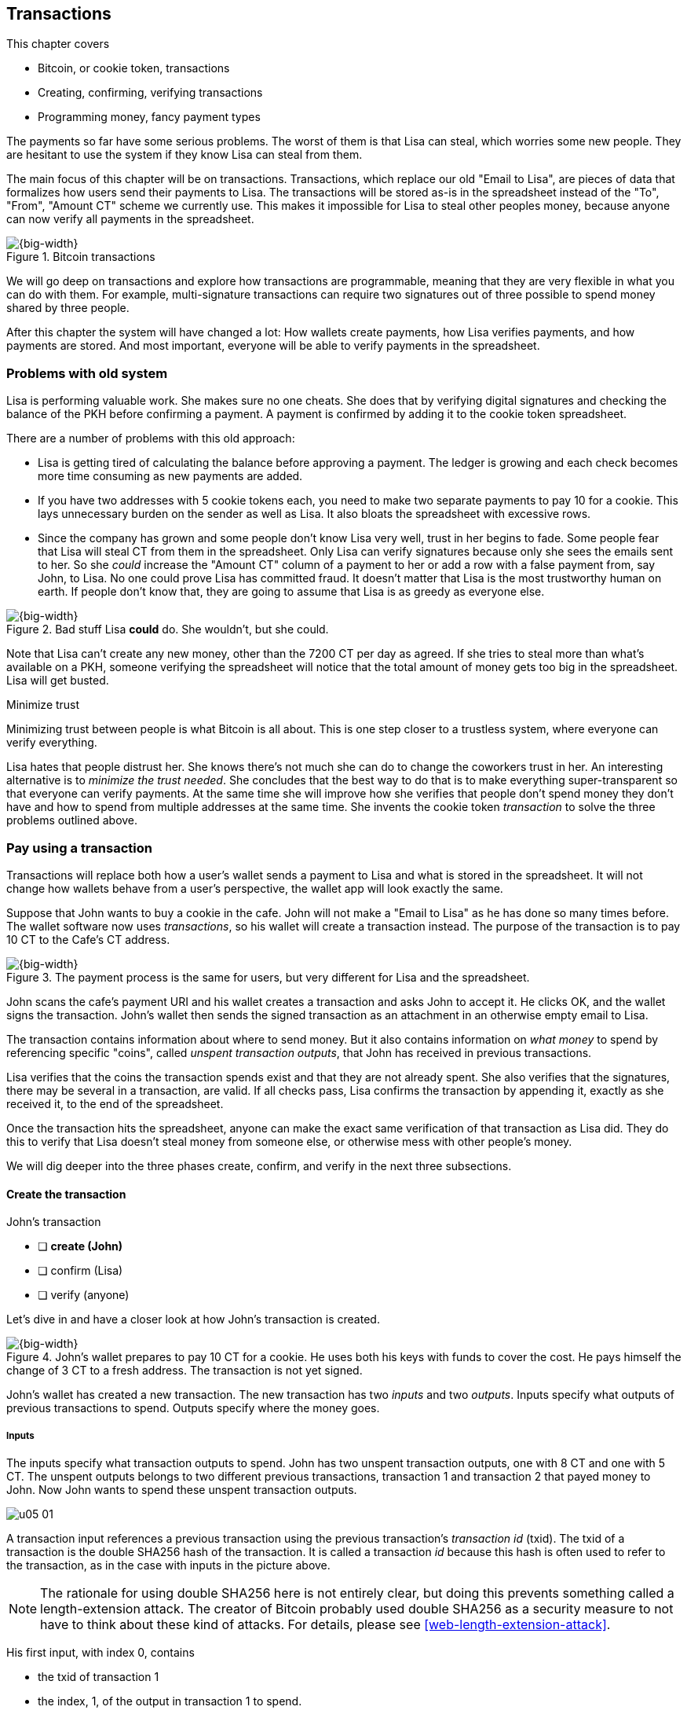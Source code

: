 [[ch05]]
== Transactions
:imagedir: {baseimagedir}/ch05

This chapter covers

* Bitcoin, or cookie token, transactions
* Creating, confirming, verifying transactions
* Programming money, fancy payment types

The payments so far have some serious problems. The worst of them is
that Lisa can steal, which worries some new people. They are hesitant
to use the system if they know Lisa can steal from them.

The main focus of this chapter will be on transactions. Transactions,
which replace our old "Email to Lisa", are pieces of data that
formalizes how users send their payments to Lisa. The transactions
will be stored as-is in the spreadsheet instead of the "To", "From",
"Amount CT" scheme we currently use. This makes it impossible for Lisa
to steal other peoples money, because anyone can now verify all
payments in the spreadsheet.

.Bitcoin transactions
image::{imagedir}/05-01.svg[{big-width}]

We will go deep on transactions and explore how transactions are
programmable, meaning that they are very flexible in what you can do
with them. For example, multi-signature transactions can require two
signatures out of three possible to spend money shared by three
people.

After this chapter the system will have changed a lot: How wallets
create payments, how Lisa verifies payments, and how payments are
stored. And most important, everyone will be able to verify payments
in the spreadsheet.

=== Problems with old system

Lisa is performing valuable work. She makes sure no one cheats. She
does that by verifying digital signatures and checking the balance of
the PKH before confirming a payment. A payment is confirmed by adding
it to the cookie token spreadsheet.

There are a number of problems with this old approach:

* Lisa is getting tired of calculating the balance before approving a
  payment. The ledger is growing and each check becomes more time
  consuming as new payments are added.

* If you have two addresses with 5 cookie tokens each, you need to
  make two separate payments to pay 10 for a cookie. This lays
  unnecessary burden on the sender as well as Lisa. It also bloats the
  spreadsheet with excessive rows.

* Since the company has grown and some people don't know Lisa very
  well, trust in her begins to fade. Some people fear that Lisa will
  steal CT from them in the spreadsheet. Only Lisa can verify
  signatures because only she sees the emails sent to her. So she
  _could_ increase the "Amount CT" column of a payment to her or add a
  row with a false payment from, say John, to Lisa. No one could prove
  Lisa has committed fraud. It doesn't matter that Lisa is the most
  trustworthy human on earth. If people don't know that, they are
  going to assume that Lisa is as greedy as everyone else.

.Bad stuff Lisa *could* do. She wouldn't, but she could.
image::{imagedir}/05-02.svg[{big-width}]

Note that Lisa can't create any new money, other than the 7200 CT per
day as agreed. If she tries to steal more than what's available on a
PKH, someone verifying the spreadsheet will notice that the total
amount of money gets too big in the spreadsheet. Lisa will get busted.

[.inbitcoin]
.Minimize trust
****
Minimizing trust between people is what Bitcoin is all about. This is
one step closer to a trustless system, where everyone can verify
everything.
****

Lisa hates that people distrust her. She knows there's not much she
can do to change the coworkers trust in her. An interesting
alternative is to _minimize the trust needed_. She concludes that the
best way to do that is to make everything super-transparent so that
everyone can verify payments. At the same time she will improve how
she verifies that people don't spend money they don't have and how to
spend from multiple addresses at the same time. She invents the cookie
token _transaction_ to solve the three problems outlined above.

[[pay-using-a-transaction]]
=== Pay using a transaction

Transactions will replace both how a user's wallet sends a payment to
Lisa and what is stored in the spreadsheet. It will not change how
wallets behave from a user's perspective, the wallet app will look
exactly the same.

Suppose that John wants to buy a cookie in the cafe. John will not
make a "Email to Lisa" as he has done so many times before. The wallet
software now uses _transactions_, so his wallet will create a
transaction instead. The purpose of the transaction is to pay 10 CT to
the Cafe's CT address.

.The payment process is the same for users, but very different for Lisa and the spreadsheet.
image::{imagedir}/05-03.svg[{big-width}]

John scans the cafe's payment URI and his wallet creates a transaction
and asks John to accept it. He clicks OK, and the wallet signs the
transaction. John's wallet then sends the signed transaction as an
attachment in an otherwise empty email to Lisa.

The transaction contains information about where to send money. But it
also contains information on _what money_ to spend by referencing
specific "coins", called _unspent transaction outputs_, that John has
received in previous transactions.

Lisa verifies that the coins the transaction spends exist and that
they are not already spent. She also verifies that the signatures,
there may be several in a transaction, are valid. If all checks pass,
Lisa confirms the transaction by appending it, exactly as she
received it, to the end of the spreadsheet.

Once the transaction hits the spreadsheet, anyone can make the exact
same verification of that transaction as Lisa did. They do this to
verify that Lisa doesn't steal money from someone else, or otherwise
mess with other people's money.

We will dig deeper into the three phases create, confirm, and verify
in the next three subsections.

==== Create the transaction

****
.John's transaction
- [ ] *create (John)*
- [ ] confirm (Lisa)
- [ ] verify (anyone)
****

Let's dive in and have a closer look at how John's transaction is
created.

.John's wallet prepares to pay 10 CT for a cookie. He uses both his keys with funds to cover the cost. He pays himself the change of 3 CT to a fresh address. The transaction is not yet signed.
image::{imagedir}/05-04.svg[{big-width}]

John's wallet has created a new transaction. The new transaction has
two _inputs_ and two _outputs_. Inputs specify what outputs of
previous transactions to spend. Outputs specify where the money goes.

===== Inputs

The inputs specify what transaction outputs to spend. John has two
unspent transaction outputs, one with 8 CT and one with 5 CT. The
unspent outputs belongs to two different previous transactions,
transaction 1 and transaction 2 that payed money to John. Now John
wants to spend these unspent transaction outputs.

****
image::{imagedir}/u05-01.svg[]
****

A transaction input references a previous transaction using the
previous transaction's _transaction id_ (txid). The txid of a
transaction is the double SHA256 hash of the transaction. It is called
a transaction _id_ because this hash is often used to refer to the
transaction, as in the case with inputs in the picture above.

NOTE: The rationale for using double SHA256 here is not entirely
clear, but doing this prevents something called a length-extension
attack. The creator of Bitcoin probably used double SHA256 as a
security measure to not have to think about these kind of attacks. For
details, please see <<web-length-extension-attack>>.

His first input, with index 0, contains

* the txid of transaction 1
* the index, 1, of the output in transaction 1 to spend.
* an empty placeholder for signatures

His second input, with index 1, contains

* the txid of transaction 2
* the index, 0, of the output in transaction 2 to spend.
* an empty placeholder for signatures

John will fill in the signatures last after the transaction is
otherwise complete.

===== Outputs

A transaction output contains an amount and a public key hash, PKH. In
John's transaction there are two outputs. Output at index 0 pays 10 CT
to PKH~C~, the Cafe, for the cookie. The output at index 1 pays 3 CT
back to one of John's own keys, PKH~3~. We call this _change_ because
it resembles traditional change where you pay $75 with a $100 bill and
get $25 back as change: John pays with 13 CT and gets 3 CT back to his
change address PKH~3~. Change is needed because you cannot partly
spend a transaction output. You either spend it completely, or you
don't spend it.

The outputs and inputs are a bit more advanced that just specifying a
PKH in an output and a signature in the input. In reality the output
contains a tiny computer program that will verify the signature in the
spending input. We will talk more about that later.

[.inbitcoin]
.Transaction fee
****
Normally you need to pay a transaction fee in order for the Bitcoin
network to process your transaction.
****

For a transaction to be valid, the sum of the amounts of the inputs
must be greater than or equal to the sum of the output amounts. The
difference, if any, is called a transaction fee, which we will discuss
in <<ch07>>. For now, John pays no transaction fee, so his output sum
matches the input sum exactly.

The transaction is now created, but it is not yet signed. Anyone could
have created this transaction because it is based completely on public
information. The inputs just refer to transactions in the spreadsheet
and indexes within those transactions. But only John will be able to
sign this transaction because only he has the private keys
corresponding to PKH~1~ and PKH~2~.

[[sign-transaction]]
===== Sign the transaction

John clicks OK in his wallet to approve the signing of the
transaction. The wallet now needs to make two signatures, one
signature for PKH~1~ and one signature for PKH~2~. This is because
John must prove that he has both the private key for PKH~1~ and the
private key for PKH~2~.

.John's wallet signs the transaction. Each input gets its own signature. The public key is also needed in the inputs because anyone should be able to verify the signature.
image::{imagedir}/05-05.svg[{big-width}]

Each of the inputs needs to be signed individually. For example, the
private key corresponding to PKH~1~ must be used to sign the input at
index 0, because that input spends money addressed to
PKH~1~. Similarly, the private key corresponding to PKH~2~ must be
used for the signature of input at index 1, because it spends money
addressed to PKH~2~.

Each signature will _commit to_ the whole transaction, excluding
signatures. This means that the whole transaction (excluding
signatures) will be hashed by the signing algorithm. So if anything
changes in the transaction, any signature made for this transaction
will become invalid.

We sign a cleaned version of the transaction, which means that there
are no signatures in any of the inputs, to make verification
easier. You can not put a signature in input 0 and _then_ sign
input 1. Verification would become hard if the person verifying
doesn't know in what order the signatures were made. If you make _all_
signatures from a cleaned transaction and _then_ add all signatures to
it, then it doesn't matter in what order the signatures were made.

When all signatures have been made, they are added to the
transaction. But there's still one piece missing. How can someone, for
example the cafe, verifying the transaction know what public key to
use for verification of a signature? The cafe can only see the PKH in
the spent output and the signature in the spending input. They cannot
get the public key from the PKH, because cryptographic hashes are
one-way functions, remember? John's wallet must explicitly add the
corresponding public key to the input. The signature in input 0 that
spends money from PKH~1~ needs to be verified with the public key that
PKH~1~ was generated from. Similarly, input 1 gets the public key
corresponding to PKH~2~.

==== Lisa confirms the transaction

****
.John's transaction
- [x] create (John)
- [ ] *confirm (Lisa)*
- [ ] verify (anyone)
****

The transaction is ready to be sent to Lisa. It is sent to Lisa as an
attachment in an email. Lisa picks up the transaction and verifies that

* the transaction spends outputs of transactions that actually exist
  in the spreadsheet
* the spent outputs are not already spent by some other transaction in
  the spreadsheet.
* the total value of the transaction outputs doesn't exceed the total
  value of the transaction inputs. Otherwise the transaction would
  create new money out of thin air.
* the signatures are correct

Note that Lisa doesn't have to calculate the balance of the PKH
anymore, but she needs to check that the spent output exist and that
it's not already spent.

How does she check that an output of a transaction is unspent? Doesn't
she have to search through the spreadsheet to look for transactions
that spend this output? Yes she does. That seems about as cumbersome
as searching through the spreadsheet to calculate balances. Don't
worry, Lisa has a plan for that.

===== Unspent transaction output set (UTXO set)

[.inbitcoin]
.UTXO set
****
All computers in the Bitcoin network maintain a private UTXO set to
speed up verification of transactions.
****

To make the unspent checks easier she creates a new, private, database
that she calls the _unspent transaction output set_ (UTXO set). It is
a set of all _unspent transaction outputs_ (UTXOs).

.Lisa verifies that John doesn't double spend by using her UTXO set.
image::{imagedir}/05-06.svg[{big-width}]

An entry in the UTXO set consists of a transaction id (txid), an index
(idx) and the actual transaction output. She keeps her UTXO set
updated while verifying transactions.

[.gbinfo]
.Double spend
****
Double spend means to spend the same output twice. Lisa can easily
prevent double spends by consulting her UTXO set.
****

Before Lisa adds John's transaction to the spreadsheet she makes sure
that all outputs that the transaction spends are in the UTXO set. If
not, it means that John is trying to spend money that either

* never existed in the spreadsheet.
* or is already spent. We usually refer to this as a double spend
  attempt.

For each input in John's transaction, she uses her UTXO set to look up
the txid and the output index. If all spent outputs were present in
the UTXO set it means that no double spend attempt or spending of
non-existent coins was detected. In this case Lisa finds both outputs
in her UTXO set and starts verifying signatures.

Lisa needs to verify the signatures of both inputs of John's
transaction.

.Lisa verifies the first signature of John's transaction.
image::{imagedir}/05-07.svg[{full-width}]

She has already looked up the unspent transaction outputs in her UTXO
set, so she grabs the PKH from the output spent by the first input and
verifies that it matches the hash of the public key in the input. She
then proceeds to verify the actual signature in the input using the
public key, the signature and the transaction itself. It's good. Then
she verifies the second input's signature in the same way. Both
signatures are good.

Lisa then adds the transaction to the spreadsheet. She has now
_confirmed_ the transaction.

.Lisa adds the transaction to the spreadsheet and removes the spent outputs from the UTXO set.
image::{imagedir}/05-08.svg[{big-width}]

When she confirms the transaction, she must remove the newly spent
outputs from the UTXO set and add the outputs of John's transaction to
the UTXO set. This is how she keeps it updated to reflect the contents
of the transaction spreadsheet.

[.gbinfo]
.UTXO set can be rebuilt
****
The UTXO set is built from the transactions in the spreadsheet
only. It can be recreated at any time and notably by anyone with read
access to the spreadsheet.
****

Lisa keeps this UTXO set up-to-date at all times by updating it like
above for every incoming transaction. But we should note that if she
loses the UTXO set, she can recreate it from the spreadsheet by
starting with an empty UTXO set and re-apply all transactions in the
spreadsheet to the UTXO set one by one.

It's not only Lisa who can create a UTXO set. Now, anyone with access
to the spreadsheet can do the same. This is going to be important in
later chapters when we replace Lisa with multiple persons doing
Lisa's job. It's also important for people just wanting to verify the
spreadsheet to convince themselves that the information in it is
correct.

==== Anyone verifies the transaction


****
.John's transaction
- [x] create (John)
- [x] confirm (Lisa)
- [ ] *verify (anyone)*
****

Now that John's transaction is stored in the spreadsheet exactly as he
created it, anyone with read access to the spreadsheet can
verify it. Anyone can create a _private_ UTXO set and work through all
transactions and end up with the exact same UTXO set as Lisa.

[role="important"]
This means that anyone can make the same checks as Lisa
does. They can verify that Lisa is doing her job. These verifiers are
very important to the system because they make sure that updates to
the spreadsheet obey the agreed-upon rules.

In Bitcoin these verifiers are called _full nodes_. Lisa is also a
full node (a verifier), but she does more than a full node, she
updates the spreadsheet. A full node is also called a verifying node,
or more casually a _node_, in Bitcoin.

****
.John's transaction
- [x] create (John)
- [x] confirm (Lisa)
- [x] verify (anyone)
****

Lisa can no longer steal someone else's money because that would make
the spreadsheet invalid. For example suppose that she tried to change
a recipient of an output of John's transaction PKH~C~ to PKH~L~. She
effectively tries to steal 10 CT from the cafe.

.Lisa cannot steal someone else's money anymore. The signatures will become invalid and disclose her immoral act.
image::{imagedir}/05-09.svg[{half-width}]

Now, since Lisa has changed the contents of John's transaction, the
signatures of that transaction will no longer be valid. Anyone with
access to the spreadsheet will be able to notice this because
everything is super-transparent in the spreadsheet.

===== Security consequences of public signatures

The good thing with public signatures is that anyone can verify all
transactions. But there is a slight drawback. Remember in <<ch03>>
when we introduced public key hashes? One of the good things of using
public key hashes was that the public key is not revealed in the
spreadsheet. This protects money by two layers of security: the public
key derivation function and a cryptographic hash function
(SHA256+RIPEMD160). If the public key was revealed, we rely solely on
the public key derivation function to be secure. It was like a belt
and suspenders type of thing. But now, when an output is spent, the
public key is revealed in the input of the spending transaction. Look
 at John's transaction again:
 
.The input reveals the public key. We made extra effort to avoid just that in chapter 3.
image::{imagedir}/05-10.svg[{big-width}]

[.gbinfo]
.Don't reuse addresses
****
Bitcoin addresses should not be reused. Address reuse degrades both
security and privacy.
****

The input contains the public key. But it only reveals the public key
once the output is spent. This brings up a very important point: Don't
reuse addresses! If John would have other unspent outputs to PKH~1~,
those outputs are now less secure, because they are no longer
protected by the cryptographic hash function; Only the public key
derivation function.

While address reuse degrades the security of your private keys, it
also degrades your privacy, as discussed in <<ch03>>. Suppose again
that John would have other outputs to PKH~1~. If Acme insurances
forces the cafe to reveal that it was John who bought the cookie, Acme
would also know that all outputs to PKH~1~ belongs to John. This goes
for change outputs too.

Luckily, the wallets will automate key creation for you, so you
usually don't have to worry about key reuse. Most Bitcoin wallets on
the market today, will use unique addresses for all your incoming
payments.

==== Account based and value based systems

Let's reflect a bit on the changes we have made. We have moved from a
so-called _account based_ system to a so-called _value based_ system.

An account based system keeps track of how much money each
account has. This is the type of system we had before this
chapter. Lisa had to calculate the balance of a public key hash before
deciding whether to allow a payment.

A value based system keeps track of "coins" instead. In this chapter
Lisa needs to verify that the specific coins (unspent transaction
outputs) exists before deciding whether to allow the payment. She
doesn't have to verify the balance of any public key hash. Bitcoin is
also a value based system.

=== Script

I haven't been totally honest about what a transaction contains. An
output of a transaction does not just contain a PKH. Instead, it
contains part of a small computer program. This part is called
pubkey script. The input that spends the output contains the other part
of this program. This other part, the signature and the public key in
John's transaction, is called signature script.

.The signature script is the first part of a program. The pubkey script in the spent output is the second part. If the complete program results in "OK", then the payment is authorized to spend the output.
image::{imagedir}/05-11.svg[{big-width}]

This tiny program, written in a programming language called Script,
contains the instructions to Lisa on how to verify that the spending
transaction is authentic. If Lisa performs all instructions in the
program without errors and the end result is "OK", then the
transaction is authentic.

The ability to write a computer program inside a transaction is very
useful for various use cases. We will cover several use cases of
customized programs throughout this book.

Now Suppose that Lisa wants to verify input 0 of John's
transaction. She will run this program from top to bottom. A _stack_
is used to keep track of intermediate calculation results. The stack
is like a pile of stuff. You can add stuff on top of the stack and you
can take stuff off from the top of the stack.

Let's start

image::{imagedir}/05-12.svg[{big-width}]

The first (top) item in the program is a signature. A signature is
just data. When we encounter ordinary data, we will put it on the
stack. Lisa puts the signature on the previously empty stack. Then she
encounters a public key which is also just data. She puts that on the
stack as well. The stack now contains a signature and a public key,
with the public key being on top.

image::{imagedir}/05-13.svg[{full-width}]

The next item in the program is `OP_DUP`. This is not just data, this
is an operator. An operator makes calculations based on items on the
stack, and in some cases the transaction being verified. This specific
operator is simple, it means "Copy the top item on the stack (but keep
it on the stack) and put the copy on top". Lisa follows orders and
copies the public key on the stack. Now we have two public keys and a
signature on the stack.

The next item is also an operator, `OP_HASH160`. This means "Take the
top item off the stack and hash it using SHA256+RIPEMD160 and put the
result on the stack.". Cool, Lisa takes the top public key from the
stack and hashes it and puts the resulting PKH on top of the
stack. This happens to be John's PKH~1~ because it was John's public
key that was hashed.

image::{imagedir}/05-14.svg[{full-width}]

image::{imagedir}/05-15.svg[{full-width}]

The next item is just data. It's PKH~1~, which is the rightful
recipient of the 8 CT. Data is just put on top of the stack, so Lisa
puts PKH~1~ on the stack.

Next up is another operator, `OP_EQUALVERIFY`. This means "Take the
two top items from the stack and compare them. If they are equal,
continue to next program instruction, else quit the program with an
error. Lisa takes the two PKH items from the top of the stack and
verifies that they are equal. They are equal, which means that the
public key John has provided in his transaction's signature script
matches the PKH that was set as recipient in the output.

.John's cleaned transaction
****
image:{imagedir}/u05-02.svg[]
****

The last operator, `OP_CHECKSIG`, means "Verify that the top public
key on the stack and the signature that's next on the stack correctly
signs the transaction. Put `true` or `false` on top of the stack
depending on the verification outcome". Lisa takes John's transaction
and cleans out all the signature script from all inputs. She uses the top two
items from the stack, which is John's public key and his signature, to
verify that the signature signs the cleaned transaction. When John
signed this transaction, he signed the transaction without any
signature data in the inputs. This is why Lisa must first clean out
the signature script data from the transaction before verifying the
signature. The signature was good, so Lisa puts `true`, meaning "OK",
back on the stack.

Look, the program is empty! There is nothing left to do. After running
a program, the top item on the stack reveals whether the spending of
the output is authentic. If `true`, "OK", then it means that the
spending is authorized. If `false`, meaning "not OK", then the
transaction must be declined. Lisa looks at the top item on the stack,
and there is an "OK". Lisa now knows that John's input with index 0 is
good.

.The first input is verified.
image::{imagedir}/05-16.svg[{half-width}]

Lisa does the same checks for the other input, with index 1, of John's
transaction. If that program also ends with "OK", then the whole
transaction is valid and she can add the transaction to the
spreadsheet.

==== Why use a program?

[role="important"]
The pubkey script part of the program stipulates exactly
what the spending transaction needs to provide to spend the
output. The only way to spend an output is to provide a signature
script that makes the program finish with an "OK" on top of the stack.

In the example above, the only acceptable signature script is a valid
signature followed by the public key corresponding to the PKH in the
pubkey script.

Using a programming language like Script in the transactions makes
them very flexible. We will see several different types of Script
programs throughout this book. If there was no programming language,
all use cases would have to be invented up-front. The Script language
lets people come up with new use cases as they please.

[.inbitcoin]
.Operators
****
There are a lot of useful operators that can be used to create all
kinds of fancy programs. Check out <<web-op-codes>> for a complete list.
****

We have already mentioned that "pay to PKH" is not the only way
to pay. You can write any program in the pubkey script. For example,
you can write a pubkey script that ends with "OK" only if the
signature script provides two numbers whose sum is 10. Or a program
that ends with "OK" only if the signature script contains the SHA256
pre-image of a hash. Consider this example:

 OP_SHA256
 334d016f755cd6dc58c53a86e183882f8ec14f52fb05345887c8a5edd42c87b7
 OP_EQUAL

This will let anyone who knows an input to SHA256 that result in the
hash `334d016f...d42c87b7` to spend the output. We happen to know from
<<ch02>> that the text "Hello!" will give this specific
output. Suppose that your signature script is

 Hello!

Run the program to convince yourself that it works, and that all
signature scripts that don't give the specific hash fails.

==== Why signature script and pubkey script?

[.inbitcoin]
.Odd names
****
Bitcoin developers commonly use the term scriptPubKey for the pubkey
script and scriptSig for the signature script because that's how they
are named in the Bitcoin Core source code.
****

You may wonder why we call the output script part pubkey script when
it usually doesn't contain a public key? Likewise the input script is
called signature script, but it doesn't only contain a signature.

Historically, the pubkey script in Bitcoin transactions used to
contain an actual public key and the signature script used to contain
the signature only. It was more straight forward then. A typical
pubkey script looked like this:

 <public key> OP_CHECKSIG

and the signature script like this:

 <signature>

Things have change since then but the names signature script and
pubkey script remains. Most developers today look at it in a more
abstract way: The pubkey script can be regarded as a public key and
the signature script can be regarded as a signature, but not
necessarily ordinary public keys and signatures. In a normal payment
today the "public key" is the script that needs to be satisfied by the
"signature", the signature script. Of course the "public key" here
contains some operators an a PKH, but we can still view it as a public
key on a conceptual level. The same goes for the signature script that
can be viewed as a signature on a conceptual level.

[.periscope]
=== Where were we?

This chapter covers most aspects of transactions. Look at this picture
from <<ch01>> to recall how a typical transaction is sent:

.This chapter covers transactions. Right now we are exploring different ways to authenticate transactions.
image::{imagedir}/05-17.svg[{half-width}]

We have gone through the anatomy of the transaction and now we are
discussing different ways to authenticate, "sign", transactions.

=== Fancy payment types

.Pay to hash
****
 OP_SHA256
 334d...87b7
 OP_EQUAL
****

John's transaction just spent a so called pay-to-public-key-hash
(p2pkh) output. But as noted earlier, other types of payments are
possible. For example, pay-to-hash, where you pay to a SHA256 hash. To
spend that output you need to provide the pre-image of the hash. We
will explore some more interesting and useful ways to authenticate
transactions.

==== Multiple signatures

In p2pkh, the recipient generates a cookie token address that is
handed over to the sender. The sender then makes a payment to that
address.

But what if the recipient would like her money secured by something
other than a single private key? Suppose that Faiza, Ellen and John
want to raise money for charity from their coworkers.

They could use a normal p2pkh address that their supporters donate
cookie tokens to. They can let, say, Faiza have control over the
private key, so only she can spend the funds. There are a few problems
with this approach:

****
image::{imagedir}/u05-04.svg[]
****

. If Faiza dies, the money might be lost forever. Ellen and John will
not be able to recover the funds.
. If Faiza is sloppy with backup, the money might get lost. Again,
Ellen and John will not be able to recover the funds.
. If Faiza is sloppy with her private key security, the money might
get stolen.
. Faiza might run away with the money.

There seems to be a lot of risks with this setup, but what if Faiza
gives the private key to her two charity partners? Then all partners
can spend the money. That will solve 1 and 2, but problem 3 and 4
would be three orders of magnitude worse, because now any of the three
partners may be sloppy with private key security or run away with the
money.

The organization consists of three people. It would be better if the
three persons could _share the responsibility and the power over the
money_ somehow. Thanks to the Script programming language, this can be
accomplished.

They can create one private key each and demand that two of the three keys
must sign the transaction.

.Multisignature setup between Faiza, Ellen and John. Two of the three keys are needed to spend money.
image::{imagedir}/05-18.svg[{half-width}]

This brings some good properties to their charity fund raising account:

* If one of the three keys is stolen, the thief cannot steal the
money.
* If one of the three keys is lost due to sloppy backups or death,
then the other two keys are enough to spend the money.
* No single person of the three partners can single-handedly run away
  with the money.

Let's have a look at how a script program that enforces the 2-of-3
rule looks:

[.inbitcoin]
.Bug
****
There is a bug in Bitcoin software that causes `OP_CHECKMULTISIG` to
need an extra dummy item first in the signature script.
****

.A program that enforces 2 signatures out of 3 possible keys. The secret sauce is OP_CHECKMULTISIG.
image::{imagedir}/05-19.svg[{half-width}]

The `OP_CHECKMULTISIG` operator instructs Lisa to verify that the two
signatures in the signature script are made with the keys in the
pubkey script. Lisa follows the instructions and runs the program as
follows:

image::{imagedir}/05-20.svg[{big-width}]

image::{imagedir}/05-21.svg[{big-width}]

The top 8 data items in the program are put on the stack and then the
only operator, `OP_CHECKMULTISIG` is run. `OP_CHECKMULTISIG` takes a
number, 3 in this case, from the stack, then it expects that number of
public keys from the stack followed by another number. This second
number dictates how many signatures are needed to spend the money. In
this case it is 2. Then the expected number of signatures are taken
from the stack followed by a dummy item mentioned earlier. We don't
use the dummy item. The `OP_CHECKMULTISIG` uses all this information
and the transaction itself to determine if enough signatures are made
and verifies those signatures. If everything is OK, it puts "OK" back
on the stack. This is where the program ends. Since the top item on
the stack is "OK", the spending of the output is authorized.

****
image::{imagedir}/u05-05.svg[]
****

A coworker that wants to donate cookie tokens to the charity needs to
get her wallet to write the pubkey script above into the donation
transaction's outputs. There are a few problems with this:

* The coworker's wallet only knows how to make p2pkh outputs. The
  wallet need to be modified to understand multi-signature outputs and
  to include a user interface to make this kind of output
  understandable to its user.
* A sender usually doesn't need to know how the recipient's money is
  protected. The sender doesn't care if it's multi-signature, p2pkh,
  or anything else. They just want to pay.
* Transactions usually need to pay a fee to get processed (more on
  this in <<ch07>>). This fee depends on how big, in bytes, the
  transaction is. A big pubkey script causes the sender to pay a
  higher fee. That's not fair, because it's the recipient that wants
  to use this fancy expensive feature. It should be payed for by the
  recipient, not the sender.

All this can be fixed with a small change to how the programs
are run. Some developers invent something called pay-to-script-hash,
p2sh.

[[pay-to-script-hash]]
==== Pay to script hash (p2sh)

We have previously discussed how p2pkh hides the public key to the
sender. The sender gets a hash of the public key to pay to, instead of
the public key itself.

Pay to script hash (p2sh) takes that idea even further, it hides the
script program itself. Instead of giving a big, complicated script
pubkey script to the sender, you give just the hash of the script to
the sender. The sender then makes a payment to that hash, and leave it
up to the recipient to provide the script later when the recipient
wants to spend the money.

Suppose, still, that Faiza, Ellen and John want to raise money for
charity and they want a multi-signature setup to protect their money.

[.inbitcoin]
.BIP16
****
This type of payment was introduced 2012 in BIP16. It could be
introduced smoothly; Old software would allow these transactions
because running the program would leave the top stack item with "OK".
****

.Overview of pay-to-script-hash. The pubkey script is very simple. The signature script is special, because it contains a data item that contains program.
image::{imagedir}/05-22.svg[{big-width}]

You need new software in order to verify this transaction in full. We
will talk about how this transaction is verified by new software in a
moment. But first, let's see how old software would handle this
transaction.

===== Old software

What if the person verifying the transaction hasn't upgraded her
software to the bleeding edge version that supports verifying
pay-to-script-hash payments? The developers made this forward
compatible, meaning that old software will not reject these new
transactions.

[.gbinfo]
.Why verify
****
The cafe is not involved in this transaction, why would the cafe want
to verify this transaction? The cafe wants to know if Lisa is doing
her job. It's in the cafe's interest to know if something fishy is
going on.
****

Let's pretend the cafe runs old software to verify this transaction in
the spreadsheet. Old software will do what it has always been doing;
Push the stuff in the signature script and then run the pubkey script:

image::{imagedir}/05-23.svg[{full-width}]

The program is finished and the top item on the stack is `true`, or
"OK". This means that the payment is valid according to this old
software.

You may recognize the pubkey script from our example earlier when you
can pay money to a pre-image of a hash. That's what happened here too,
but with a different cryptographic hash function. The old software
interpret this program as a payment to a hash. Whoever can show a
pre-image of this hash gets the money. The actual multi-signature
program contained in the redeemScript is never run.

It's important for Lisa that she runs the latest software. If Lisa
would run old software she would only verify that the hash of the
redeem script matches the script hash in the pubkey script. This means
that anyone that happens to know the redeem script (but can't single
handedly sign), for example Faiza, would be able to take the money in
the spreadsheet. Lisa would gladly confirm that transaction. This
would cause problems if a any verifying nodes run new software. Those
nodes will not accept the transaction in the spreadsheet because it is
invalid according to the new rules. The whole spreadsheet would then
be invalid and unacceptable for new nodes from that point forward. We
will discuss this situation more in <<ch11>>.

[[p2sh-new-software]]
===== New software

Now suppose that the Cafe just upgraded their software and wants to
verify this transaction again. Let's see how that happens.

The new software looks at the pubkey script to determine if this
transaction is spending a p2sh output. It looks for the pattern

 OP_HASH160
 20 byte hash
 OP_EQUAL

If the pubkey script has this exact pattern, the p2sh pattern, the
program will be treated differently. First, the exact same seven steps
as the old software above are performed, but the stack is saved away
after step 2. Let's call this the "saved stack". If the first seven
steps result in "OK", then the stack is replaced by the saved stack
and the top item, the redeem script, is taken off the stack:

image::{imagedir}/05-24.svg[{big-width}]

This redeemScript is a data item that contains a program as previously
described. This program is now entered into the program area and
begins to execute.

image::{imagedir}/05-25.svg[{full-width}]

It executes from now on as if it was an old style payment.

==== Pay to script hash addresses

Faiza, Ellen and John have created their 2-of-3 multi-signature
redeemScript:

 2
 022f52f2868dfc7ba9f17d2ee3ea2669f1fea7aea3df6d0cb7e31ea1df284bdaec
 023d01ba1b7a1a2b84fc0f45a8a3a36cc7440500f99c797f084f966444db7baeee
 02b0c907f0876485798fc1a8e15e9ddabae0858b49236ab3b1330f2cbadf854ee8
 3
 OP_CHECKMULTISIG

Now they want people to pay to the SHA256+RIPEMD160 hash of the
redeemScript, specifically

 04e214163b3b927c3d2058171dd66ff6780f8708

****
image::{imagedir}/u05-06.svg[]
****

How do Faiza, Ellen and John ask people to pay them? What do they
print on the flyers so that coworkers can pay to their script hash?
Let's look at a few of their options:

* Print the script hash as-is and inform them that this is a hash of a
redeemScript, but then they would expose coworkers to unnecessary
risks of typing errors, just as with payments to raw public key
hashes, as discussed in <<ch03>>.
* Base58check encode the script hash just as in <<ch03>>, that would
generate an address like `1SpXyWt143RceMvcHidnZSVfEuZRMmEMZ`. If this
address was printed on the flyers, they would also need to inform the
users that they must create a p2sh output instead of a normal
pay-to-public-key-hash (p2pkh).

In both of the above cases, if the donor erroneously makes a p2pkh
payment using the printed hash or address, the money cannot be spent
by anyone, because there is no private key corresponding to this false
"public key hash".

The above options seems neither safe nor practical. Instead, let's
introduce a new address format for p2sh, which we call a
_pay-to-script-hash address_. This format is very similar to normal
cookie token addresses. It uses the base58check encoding scheme just
as normal p2pkh addresses did.

.Create a p2sh address. The difference from normal addresses is the version which is 5 for p2sh addresses instead of 0.
image::{imagedir}/05-26.svg[{big-width}]

This process is almost the same as for pay-to-public-key-hash, p2pkh,
addresses. The only difference is that the version is changed from
`00` to `05`. This will cause the address to begin with a `3` instead
of a `1`.

Because of this change and the way the base58 works, using integer
division by 58 successively, the last remainder will always be 2. For
the interested reader, we provide the base58 encoding of the versioned
and checksummed script hash of Faiza's, Ellen's and John's
redeemScript.

.Encode a versioned and checksummed script hash with base58. The result will _always_ start with the character `3`.
image::{imagedir}/05-27.svg[{big-width}]

This last remainder '2' will translate to `3` in the character lookup
table of base58. This `3` character will become the first character
when the reverse step is performed by the base58 process. This causes
all p2sh addresses to start with a '3'. That's how users identify them
as p2sh addresses and not for example a p2pkh address.

****
image::{imagedir}/u05-07.svg[]
****

Faiza, Ellen and John can now print
 `328qTX1KYxMohp4MjPPEDBoRomCGwrB2ag` on their flyer.

When a coworker scans this flyer's QR code, their wallet will
recognize the address as a p2sh address because it starts with a
`3`. The wallet will base58check decode the address and create a
proper p2sh output:

 OP_HASH160
 04e214163b3b927c3d2058171dd66ff6780f8708
 OP_EQUAL

This concludes our sections on programmable transactions. We have
learned that transactions can express a lot of different rules for how
to spend money. Note that we cannot constrain where spent money goes,
only what's needed in the input to spend the money. pubkey script make
the rules for what's required in the signature script. Later in the book we
will revisit transactions to talk about more fancy stuff you can do
with transactions, for example make spending impossible until a
certain date in the future.

[[lock-time-and-sequence-numbers]]
=== More stuff in transactions

We still haven't covered all the contents of a transaction. There are
a few more pieces of information in the transactions: version, lock
time and sequence numbers.

image::{imagedir}/u05-08.svg[{half-width}]

Version:: Each transaction has a version. There are two versions
as of writing, 1 and 2.

Sequence number:: A four byte number on each input. For most
transactions this is set to its maximum value `ffffffff`. This is an
old disabled feature that's being re-purposed for new functionality.

Lock time:: A point in time that must have passed before it's allowed
to add the transaction to the spreadsheet. If Lock time is 0, it means
that the transaction is always allowed to be added to the spreadsheet.

We include this sparse information here just for completeness. These
features will be discussed in <<ch09>> when we know more about the
fundamentals of Bitcoin.

=== Rewards and coin creation

****
image::{imagedir}/u05-09.svg[]
****

You might be wondering where all the cookie tokens come from in the
first place. Remember in <<ch02>> when we described how Lisa gets
rewarded 7,200 new cookie tokens every day? She would insert a new row
in the spreadsheet every day paying 7,200 new cookie tokens to
herself.

She still rewards herself 7,200 cookie tokens per day, but in a
slightly different way. Every day she adds a special transaction to
the spreadsheet called a _coinbase transaction_.

[.inbitcoin]
.Rewards
****
Rewards in Bitcoin are paid using coinbase transactions roughly every
10 minutes to the nodes securing the Bitcoin blockchain. This will be
covered in <<ch07>>.
****

.Lisa rewards herself every day with a coinbase transaction.
image::{imagedir}/05-28.svg[{big-width}]

The input of the coinbase transaction is called the _coinbase_. The
only way to create new coins is to add a coinbase transaction to the
spreadsheet. New coins are created as rewards to Lisa for performing
her valuable work.

[role="important"]
All transactions can be traced back to one or more coinbase
transactions by following the txid references in inputs of
transactions. The transactions form a _transaction graph_. They are
interconnected through the txids.

.The transaction graph. All transactions descend from one or more coinbase transactions.
image::{imagedir}/05-29.svg[{full-width}]

John's transaction stems from four different coinbase transactions. To
verify John's transaction, you need to follow all txids from John's
transaction and verify all the transactions along the way until you
have reached the four coinbase transactions. This is what the UTXO set
helps verifiers with. The UTXO set keeps track of all already verified
unspent transaction outputs. The verifiers only have to follow the
txids (usually only one step) until it reaches an output that's in the
UTXO set.

The coinbase transactions must also be verified, so that there are
exactly one coinbase per 24 hours and each coinbase creates exactly
7,200 new cookie tokens.

==== Transition from version 4.0

You may also be wondering how the coworkers updated from the system
with "Emails to Lisa" as it was in release 4.0, to the one with
transactions. What happened to all already existing cookie tokens in
the spreadsheet?

They all agreed on a time-slot when the upgrade would take
place. During this time-slot Lisa created a single huge transaction
with one output per public key hash in the spreadsheet. This
transaction looks like a coinbase transaction but with a lot of
outputs. Anyone could keep a version of the old spreadsheet and verify
that this new transaction contains the exact same outputs as the old
UTXO set. New verifiers can't be sure it went well though, they will
have to trust Lisa with that.

Note that this is not at all how it happened in Bitcoin. Bitcoin was
designed for transactions from the beginning. The "initial state" in
Bitcoin was an empty UTXO set. No one had any bitcoins.

[[trust-in-lisa]]
=== Trust in Lisa

In this chapter the payment process has become more formalized, for
example, the transaction from the wallet must be sent as an attachment
in an email to Lisa. Lisa can take advantage of this formal process to
automate all her work. She writes a computer program that reads
transactions from her email inbox and automatically verifies the
transactions, maintains the UTXO set, and adds transactions to the
spreadsheet. Lisa can relax and just watch her computer program do the
job for her. Nice.

But now you may wonder if she's still worth the 7,200 CT per day in
rewards. She doesn't work actively with verification anymore, she's
just sitting there rolling her thumbs. Let's take a moment to reflect
on what we reward her for. We reward her not to perform boring manual
work, but to perform correct, honest confirmations of transactions and
not censor transactions. That's what gives us, the coworkers,
value. If she writes a computer program to do the heavy lifting, it
doesn't make the processing of payments less correct or honest.

Transactions solve the problem with Lisa arbitrarily changing stuff in
the spreadsheet. The only thing we have to trust Lisa with now is to

[.gbinfo]
.We trust that Lisa doesn't
****
* censor transactions
* revert transactions
****

* not censor transactions. She must add any valid transactions that
  she receives on email to the spreadsheet.
* not revert transactions. To revert a transaction is to remove it
  from the spreadsheet.

If Lisa decides that she doesn't like Faiza, and she also happens to
know some of Faiza's UTXOs she can refuse to process Faiza's
transactions that tries to spend those UTXOs. That means that Faiza is
unable to spend her money. Lisa censors Faiza's transactions.

If Lisa reverts a transaction from the spreadsheet, it may be noticed
by already running verifiers. But verifiers that started after the
reverting will not notice, because the spreadsheet is still valid
according to the rules.

Suppose that Lisa reverts Johns transaction from
<<pay-using-a-transaction>>. Lisa simply removes John's transaction
from the spreadsheet. No one has spent any of the outputs of johns
transaction yet, so the spreadsheet doesn't contain any transactions
that become invalid when John's transaction is deleted.

An already running verifier, for example the Cafe, will not notice
this, because they just watch the spreadsheet for added transactions
at the end of the spreadsheet. They have already verified John's
transaction and updated their private UTXO sets. They trust Lisa to
not delete transactions, so they never recalculate their UTXO set.

Further suppose that a new coworker, Vera, starts to build her own
UTXO set from the spreadsheet, which now lacks John's
transaction. This UTXO set will differ from the cafe's UTXO set. From
Vera's point of view, John still has the money and has not paid 10CT
to the Cafe. The outputs that John spent in his transaction appears
unspent to Vera because they are in Vera's UTXO set.

Now we have Vera who thinks John still has the money, Lisa who deleted
the transaction and the Cafe that thinks it got 10 CT from John. So
far no one has noticed Lisa's crime. This will remain unnoticed as
long as nobody tries to spend an output from John's. That could be the
cafe spending their 10 CT or John spending his 3 CT change.

Let's say that the Cafe wants to pay for rent to the company. They
need to spend, among other outputs, the output of John's
transaction. The cafe creates a transaction that spends the output,
signs it and sends it to Lisa. Lisa knows that she has deleted John's
transaction and that her crime will now be noticed. If Lisa decides to
confirm the cafe's transaction, then she would make the whole
spreadsheet invalid and Vera and all other newly started verifiers
will reject the spreadsheet as a whole. Not good. If Lisa decides to
reject the transaction, which is the more sensible thing for her to
do, the cafe will notice because their transaction never confirms.

When the cafe notices, they can not prove that John's transaction has
ever been in the spreadsheet. Also, Lisa cannot prove that John's
transaction never was in the spreadsheet. It's words against
words. This problem will be solved in <<ch06>>.

It's not obvious why Lisa would delete John's transaction. Maybe John
pays Lisa to do it. It would probably make more sense to Lisa to cheat
with her own money instead. Let's say that she buys a cookie in the
cafe and when the cafe has seen the transaction from Lisa to the Cafe
in the spreadsheet, they give a cookie to Lisa. Yummy. Then Lisa walks
back to her desk and simply removes her transaction. Now she got a
cookie _and_ got to keep the money. This will of course be noticed
when the cafe tries to spend the output from the removed transaction,
or the next time Lisa tries to double-spend the outputs spent by the
removed transaction. But as with John's transaction, its word
against word. Lisa can claim that the transaction was never in the
spreadsheet, and the cafe can claim it was. No one can prove anything.

=== Summary

Transactions makes it impossible for Lisa to steal cookie tokens from
others. It solves the problem by making all signatures public in the
spreadsheet.

.The payment process. A wallet creates a transaction that Lisa verifies and appends to the spreadsheet.
image::{imagedir}/u05-10.svg[{big-width}]

Users' wallets create and sign transactions that Lisa verifies and
appends to the spreadsheet.

Transactions have inputs and outputs. An output of a transaction
contains the last part of a Script program. When the output is spent,
the input spending the output must provide the first part of the
program.

.A transaction spending output 1 of another transactions. The program consists of a signature script followed by a pubkey script.
image::{imagedir}/u05-11.svg[{big-width}]

The program is run by Lisa. If the program ends with "OK", then the
spending of _that_ output is authorized. If the programs of all inputs
in a transaction ends with OK, the whole transaction is valid and Lisa
adds the transaction to the spreadsheet.

Once the transaction is in the spreadsheet, anyone can make the exact
same checks as Lisa did, because she added the transaction to the
spreadsheet exactly as she received it. If Lisa makes changes to it,
people will notice that the spreadsheet is no longer valid because it
contains an invalid transaction. The only things that we cannot verify
is if transactions are being censored (not added to the spreadsheet)
or deleted from the spreadsheet. We simply have to trust Lisa with
these two things for now.

==== System changes

****
image::{imagedir}/u05-12.svg[]
****

We will add transactions and transaction id to our toolbox. Our
concept mapping table is shrinking by two rows: The emails to Lisa and
the rows in the spreadsheet are replaced by a transactions.

[%autowidth]
.Transactions replace the emails to Lisa and the rows in the spreadsheet.
|===
| Cookie Tokens | Bitcoin | Covered in

| 1 cookie token | 1 bitcoin | <<ch02>>
| The spreadsheet | The blockchain | <<ch06>>
| [.line-through]#*Email to Lisa*# | *[.line-through]#A transaction#* | *[.line-through]#<<ch05>>#*
| *[.line-through]#A row in the spreadsheet#* | *[.line-through]#A transaction#* | *[.line-through]#<<ch05>>#*
| Lisa | A miner | <<ch07>>
|===

The next chapter will take care of replacing the spreadsheet, that now
contains transactions, with a blockchain.

Let's release version 5.0 of the cookie token system:

[%autowidth,options="header"]
.Release notes, cookie tokens 5.0
|===
|Version|Feature|How

.3+|image:{commonimagedir}/new.png[role="gbnew"]*5.0*
| Spend multiple "coins" in one payment
| Multiple inputs in transactions

| Anyone can verify the spreadsheet
| Make the signatures publicly available in the transactions

| Sender decides criteria for spending the money
| Script programs inside transactions

.3+|4.0
|It is now easy to make payments and create new addresses.
|Mobile app "Wallet"

|Simplify backups
|HD wallets are generated from a seed. Only the seed, 12-24 English
 words, needs to be backed up.

|Create addresses in insecure environments
|HD wallets can generate trees of public keys without ever seeing any of the private keys

.2+|3.0
|Safe from expensive typing errors
|Cookie token addresses
|Privacy improvements
|PKH is stored in spreadsheet instead of personal names.
|===

=== Exercises

==== Warm up

. Suppose that all your money are spread over three unspent
transaction outputs, one with 4 CT, one with 7 CT and one with
2 CT. Which of these outputs would you spend if you want to buy a
cookie for 10 CT? What outputs would your transaction have and what
would their CT values be?

. What are transaction ids (txid) used for in a transaction?

. Why do you usually need to add a change output in your transaction?

. Where are the signatures located in a transactions?

. Why is the public key needed in the input of a transaction if it
  spends a pay-to-public-key-hash, p2pkh, output?

. Why is the signature scripts of a transaction cleaned when your wallet signs the transaction?

. Where are the pubkey scripts located in a transaction and what do
they contain?

. What is required from a Script program (signature script + pubkey
script) for and input to be considered authentic?

. How can you recognize a pay-to-script-hash address?

==== Dig in

[start=10]
. Suppose that you have 100 CT in a single output at index 7 of a
transaction. You want to pay 10 CT to the cafe's p2pkh address @~C~
and 40 CT to Faiza, Ellen and John's charity's p2sh address
@~FEJ~. Construct a single transaction that does that. Please cheat by
looking up the exact operators and program templates from this
chapter. You don't have to sign the inputs.

. The UTXO set contains all unspent transaction outputs. Suppose that
it contains 10,000 UTXOs and that you send a transaction to Lisa that
has 2 inputs and 5 outputs. How many UTXOs will the UTXO set contain
after the transaction has confirmed?

. Create a really simple pubkey script that allows anyone to spend the
output. What would the signature script of the spending input contain?

. Create a pubkey script that requires the spender to provide two
numbers in the signature script whose sum is 10 in order to spend the
money. There is an operator called OP_ADD that takes the top two items
from the stack and puts back the sum of those items.

. Suppose that you run a full node and receive money from Faiza in a
confirmed transaction. Can you trust that the money from Faiza is
real?

. A public key is visible in the input that spends a p2pkh
output. What is the drawback of that if you have multiple UTXOs for
the same PKH? What can you do to avoid that drawback.

=== Recap

In this chapter you learned that

* Transactions have inputs and outputs, which lets you spend multiple
  "coins" and pay to multiple recipients in a single transaction.

* The outputs of the transactions are "programmable". The sender
  wallet decides what program to put in the output. This dictates
  what's needed to spend the money.

* Anyone can verify the whole spreadsheet, because all signatures are
  public. This greatly reduces trust in Lisa.

* Scripts can be used to enable multisignature capabilities, for
  example 3-of-7 capabilities. Great for companies and charities.

* A new address type, p2sh address beginning with `3`, is used to
  simplify the payment process for a lot of fancy payment types, for
  example multisig.

* All transactions descend from one or more coinbase
  transactions. Coinbase transactions are the only way in which money
  is created.

* Money creation is verified by any coworker, to make sure Lisa
  creates exactly as much as agreed. 7,200 CT per day.

* Lisa can still censor and revert transactions. We still have to
  trust her with that.
